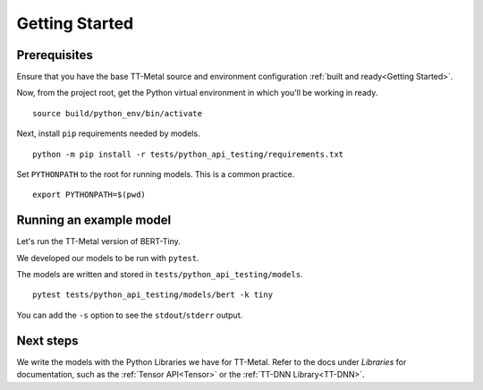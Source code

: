 .. _TT-Metal Models Get Started:

Getting Started
===============

Prerequisites
-------------

Ensure that you have the base TT-Metal source and environment configuration
:ref:`built and ready<Getting Started>`.

Now, from the project root, get the Python virtual environment in which you'll
be working in ready.

::

    source build/python_env/bin/activate

Next, install ``pip`` requirements needed by models.

::

    python -m pip install -r tests/python_api_testing/requirements.txt

Set ``PYTHONPATH`` to the root for running models. This is a common practice.

::

    export PYTHONPATH=$(pwd)

Running an example model
------------------------

Let's run the TT-Metal version of BERT-Tiny.

We developed our models to be run with ``pytest``.

The models are written and stored in ``tests/python_api_testing/models``.

::

    pytest tests/python_api_testing/models/bert -k tiny

You can add the ``-s`` option to see the ``stdout``/``stderr`` output.

Next steps
----------

We write the models with the Python Libraries we have for TT-Metal. Refer to
the docs under *Libraries* for documentation, such as the :ref:`Tensor
API<Tensor>` or the :ref:`TT-DNN Library<TT-DNN>`.
